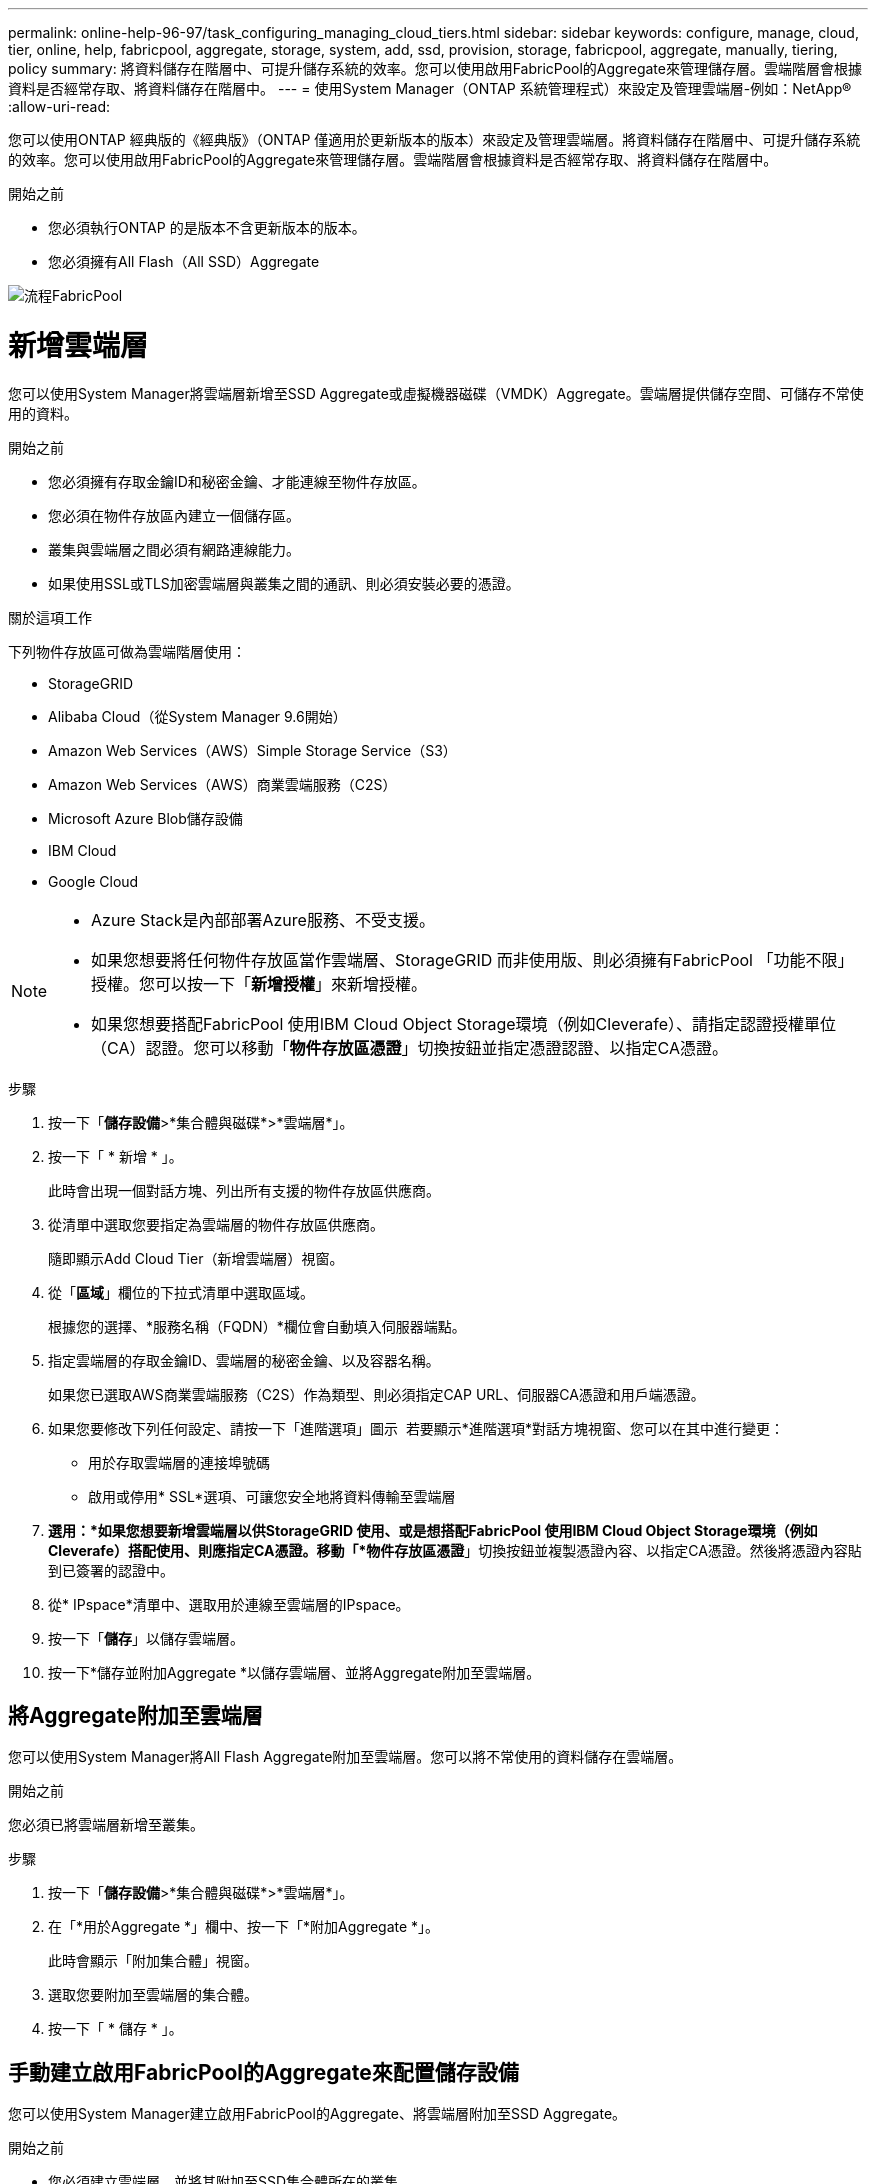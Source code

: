---
permalink: online-help-96-97/task_configuring_managing_cloud_tiers.html 
sidebar: sidebar 
keywords: configure, manage, cloud, tier, online, help, fabricpool, aggregate, storage, system, add, ssd, provision, storage, fabricpool, aggregate, manually, tiering, policy 
summary: 將資料儲存在階層中、可提升儲存系統的效率。您可以使用啟用FabricPool的Aggregate來管理儲存層。雲端階層會根據資料是否經常存取、將資料儲存在階層中。 
---
= 使用System Manager（ONTAP 系統管理程式）來設定及管理雲端層-例如：NetApp®
:allow-uri-read: 


您可以使用ONTAP 經典版的《經典版》（ONTAP 僅適用於更新版本的版本）來設定及管理雲端層。將資料儲存在階層中、可提升儲存系統的效率。您可以使用啟用FabricPool的Aggregate來管理儲存層。雲端階層會根據資料是否經常存取、將資料儲存在階層中。

.開始之前
* 您必須執行ONTAP 的是版本不含更新版本的版本。
* 您必須擁有All Flash（All SSD）Aggregate


image::../media/fabricpool_workflow.gif[流程FabricPool]



= 新增雲端層

[role="lead"]
您可以使用System Manager將雲端層新增至SSD Aggregate或虛擬機器磁碟（VMDK）Aggregate。雲端層提供儲存空間、可儲存不常使用的資料。

.開始之前
* 您必須擁有存取金鑰ID和秘密金鑰、才能連線至物件存放區。
* 您必須在物件存放區內建立一個儲存區。
* 叢集與雲端層之間必須有網路連線能力。
* 如果使用SSL或TLS加密雲端層與叢集之間的通訊、則必須安裝必要的憑證。


.關於這項工作
下列物件存放區可做為雲端階層使用：

* StorageGRID
* Alibaba Cloud（從System Manager 9.6開始）
* Amazon Web Services（AWS）Simple Storage Service（S3）
* Amazon Web Services（AWS）商業雲端服務（C2S）
* Microsoft Azure Blob儲存設備
* IBM Cloud
* Google Cloud


[NOTE]
====
* Azure Stack是內部部署Azure服務、不受支援。
* 如果您想要將任何物件存放區當作雲端層、StorageGRID 而非使用版、則必須擁有FabricPool 「功能不限」授權。您可以按一下「*新增授權*」來新增授權。
* 如果您想要搭配FabricPool 使用IBM Cloud Object Storage環境（例如Cleverafe）、請指定認證授權單位（CA）認證。您可以移動「*物件存放區憑證*」切換按鈕並指定憑證認證、以指定CA憑證。


====
.步驟
. 按一下「*儲存設備*>*集合體與磁碟*>*雲端層*」。
. 按一下「 * 新增 * 」。
+
此時會出現一個對話方塊、列出所有支援的物件存放區供應商。

. 從清單中選取您要指定為雲端層的物件存放區供應商。
+
隨即顯示Add Cloud Tier（新增雲端層）視窗。

. 從「*區域*」欄位的下拉式清單中選取區域。
+
根據您的選擇、*服務名稱（FQDN）*欄位會自動填入伺服器端點。

. 指定雲端層的存取金鑰ID、雲端層的秘密金鑰、以及容器名稱。
+
如果您已選取AWS商業雲端服務（C2S）作為類型、則必須指定CAP URL、伺服器CA憑證和用戶端憑證。

. 如果您要修改下列任何設定、請按一下「進階選項」圖示 image:../media/advanced_options.gif[""] 若要顯示*進階選項*對話方塊視窗、您可以在其中進行變更：
+
** 用於存取雲端層的連接埠號碼
** 啟用或停用* SSL*選項、可讓您安全地將資料傳輸至雲端層


. *選用：*如果您想要新增雲端層以供StorageGRID 使用、或是想搭配FabricPool 使用IBM Cloud Object Storage環境（例如Cleverafe）搭配使用、則應指定CA憑證。移動「*物件存放區憑證*」切換按鈕並複製憑證內容、以指定CA憑證。然後將憑證內容貼到已簽署的認證中。
. 從* IPspace*清單中、選取用於連線至雲端層的IPspace。
. 按一下「*儲存*」以儲存雲端層。
. 按一下*儲存並附加Aggregate *以儲存雲端層、並將Aggregate附加至雲端層。




== 將Aggregate附加至雲端層

您可以使用System Manager將All Flash Aggregate附加至雲端層。您可以將不常使用的資料儲存在雲端層。

.開始之前
您必須已將雲端層新增至叢集。

.步驟
. 按一下「*儲存設備*>*集合體與磁碟*>*雲端層*」。
. 在「*用於Aggregate *」欄中、按一下「*附加Aggregate *」。
+
此時會顯示「附加集合體」視窗。

. 選取您要附加至雲端層的集合體。
. 按一下「 * 儲存 * 」。




== 手動建立啟用FabricPool的Aggregate來配置儲存設備

您可以使用System Manager建立啟用FabricPool的Aggregate、將雲端層附加至SSD Aggregate。

.開始之前
* 您必須建立雲端層、並將其附加至SSD集合體所在的叢集。
* 必須已建立內部部署雲端層。
* 雲端層與Aggregate之間必須存在專屬的網路連線。


.關於這項工作
下列物件存放區可做為雲端階層使用：

* StorageGRID
* Alibaba Cloud（從System Manager 9.6開始）
* Amazon Web Services（AWS）Simple Storage Service（S3）
* Amazon Web Services（AWS）商業雲端服務（C2S）
* Microsoft Azure Blob儲存設備
* IBM Cloud
* Google Cloud


[NOTE]
====
* Azure Stack是內部部署Azure服務、不受支援。
* 如果您想要將任何物件存放區當作雲端層、StorageGRID 而非使用版、則必須擁有FabricPool 「功能不限」授權。


====
.步驟
. 使用下列其中一種方法建立啟用FabricPool的Aggregate：
+
** 按一下*應用程式與層級*>*儲存層級*>*新增Aggregate *。
** 按一下「*儲存設備*>* Aggregate & Disks*>* Aggregate *>* Create*。


. 啟用*手動建立Aggregate *選項以建立Aggregate。
. 建立啟用FabricPool的Aggregate：
+
.. 指定集合體的名稱、磁碟類型、以及要包含在集合體中的磁碟或磁碟分割數目。
+
[NOTE]
====
只有All Flash（All SSD）Aggregate支援FabricPool的Aggregate。

====
+
最小熱備援規則會套用至磁碟大小最大的磁碟群組。

.. *選用：*修改Aggregate的RAID組態：
+
... 按一下 * 變更 * 。
... 在變更RAID組態對話方塊中、指定RAID類型和RAID群組大小。
+
共享磁碟可支援兩種RAID類型：RAID-DP和RAID-TEC

... 按一下「 * 儲存 * 」。




. 選取* FabricPool 《*》複選框、然後從清單中選取雲端層。
. 按一下「 * 建立 * 」。




== 變更磁碟區的分層原則

您可以使用System Manager變更Volume的預設分層原則、以控制當資料變成非作用中時、是否將Volume的資料移至雲端層。

.步驟
. 按一下「*儲存設備*>*磁碟區*」。
. 從「* SVM*」欄位的下拉式功能表中、選取「*所有SVM*」。
. 選取您要變更分層原則的磁碟區、然後按一下*更多動作*>*變更分層原則*。
. 從*分層原則*清單中選取所需的分層原則、然後按一下*儲存*。




== 編輯雲端層

您可以使用System Manager修改雲端層的組態資訊。您可以編輯的組態詳細資料包括名稱、完整網域名稱（FQDN）、連接埠、存取金鑰ID、秘密金鑰及物件存放區憑證。

.步驟
. 按一下「*儲存設備*>*集合體與磁碟*>*雲端層*」。
. 選取您要編輯的雲端層、然後按一下*編輯*。
. 在*編輯雲端層*視窗中、修改雲端層名稱、FQDN、連接埠、存取金鑰ID、秘密金鑰、 和物件存放區憑證（視需要）。
+
如果您已選取AWS商業雲端服務（C2S）雲端層、則可以修改伺服器CA憑證和用戶端憑證。

. 按一下「 * 儲存 * 」。




== 刪除雲端層

您可以使用System Manager刪除不再需要的雲端層。

.開始之前
您必須刪除與雲端層相關聯的啟用FabricPool的Aggregate。

.步驟
. 按一下「*儲存設備*>*集合體與磁碟*>*雲端層*」。
. 選取您要刪除的雲端層、然後按一下*刪除*。




== 什麼是雲端階層和分層原則

雲端層提供儲存空間、可儲存不常存取的資料。您可以將All Flash（All SSD）集合體附加至雲端層、以儲存不常使用的資料。您可以使用分層原則來決定是否要將資料移至雲端層。

您可以在磁碟區上設定下列分層原則之一：

* *僅Snapshot *
+
僅移動目前未被作用中檔案系統參照的磁碟區之Snapshot複本。純快照原則是預設的分層原則。

* *自動*
+
將非作用中（冷）資料和Snapshot複本從作用中檔案系統移至雲端層。

* *備份（適用於System Manager 9.5）*
+
將新傳輸的資料保護（DP）磁碟區資料移至雲端層。

* *全部（從System Manager 9.6開始）*
+
將所有資料移至雲端層。

* *無*
+
防止磁碟區上的資料移至雲端層。





== 什麼是非使用中（冷）資料

效能層中不常存取的資料稱為非作用中（冷）資料。根據預設、31天內無法存取的資料將會變成非作用中資料。

非作用中資料會顯示在Aggregate層級、叢集層級和Volume層級。只有在該集合體或叢集上完成非作用中掃描時、才會顯示該集合體或叢集的非作用中資料。依預設、啟用FabricPool的Aggregate和SSD Aggregate會顯示非作用中資料。FlexGroups不會顯示非作用中資料。



== 雲端層窗口

您可以使用System Manager來新增、編輯及刪除雲端層、以及檢視雲端層的詳細資料。

Cloud Tier視窗會顯示叢集中授權的雲端層總數、叢集中使用的授權空間、以及叢集中可用的授權空間。Cloud Tier視窗也會顯示所使用的未獲授權雲端容量。



=== 命令按鈕

* *新增*
+
可讓您新增雲端層。

* *附加Aggregate *
+
可讓您將Aggregate附加至雲端層。

* *刪除*
+
可讓您刪除所選的雲端層。

* *編輯*
+
可讓您修改所選雲端層的內容。





=== 詳細資料區域

您可以檢視雲端層的詳細資訊、例如雲端層清單、物件存放區的詳細資料、使用的集合體、以及使用的容量。

如果您使用StorageGRID 命令列介面（CLI）建立的雲端層不是Alibaba Cloud、Amazon AWS S3、AWS Commercial Cloud Service（C2S）、Google Cloud、IBM Cloud、Microsoft Azure Blob儲存設備或是Sfor、則此雲端層會在System Manager中顯示為其他層。然後您可以將Aggregate附加至此雲端層。

*相關資訊*

xref:task_installing_ca_certificate_if_you_use_storagegrid_webscale.adoc[如果您使用StorageGRID 的是功能區、請安裝CA憑證]

xref:reference_storage_tiers_window.adoc[儲存層視窗]
